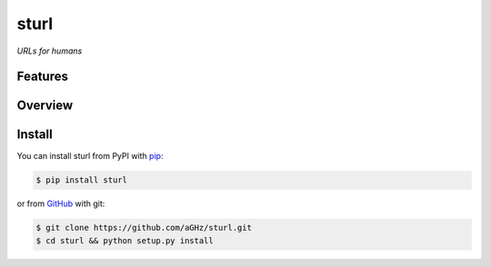 sturl
=====

*URLs for humans*


Features
--------


Overview
--------

Install
-------

You can install sturl from PyPI with `pip <http://www.pip-installer.org/>`_:

.. code-block:: sh

    $ pip install sturl

or from `GitHub <https://github.com/aGHz/sturl>`_ with git:

.. code-block:: sh

    $ git clone https://github.com/aGHz/sturl.git
    $ cd sturl && python setup.py install
